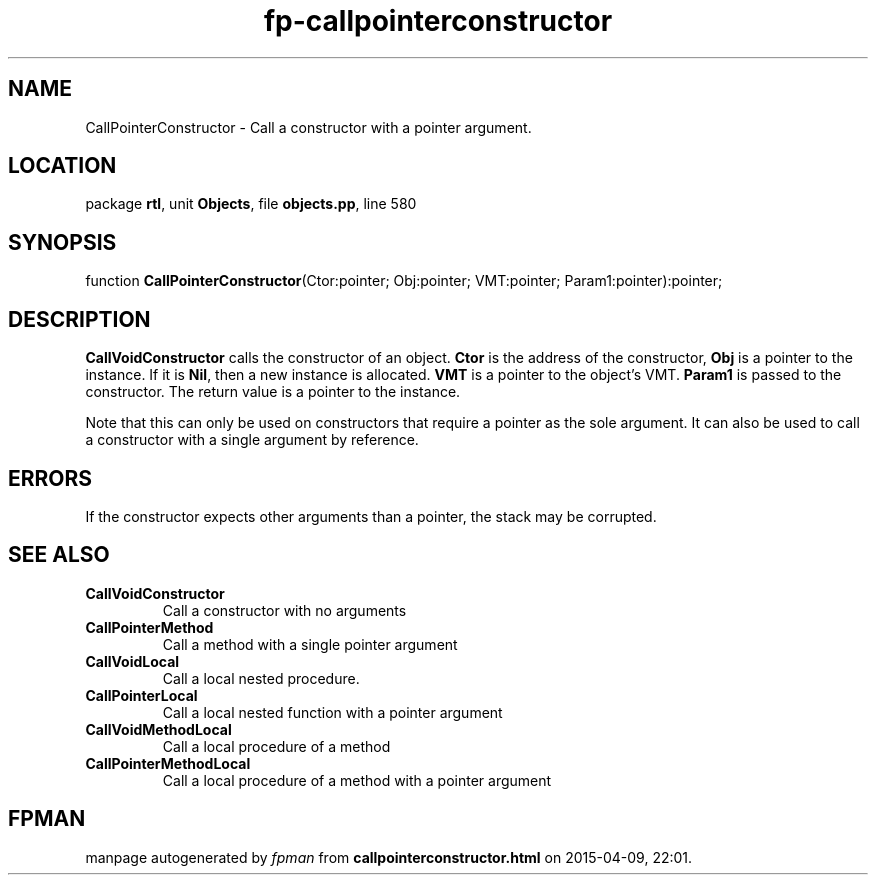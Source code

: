 .\" file autogenerated by fpman
.TH "fp-callpointerconstructor" 3 "2014-03-14" "fpman" "Free Pascal Programmer's Manual"
.SH NAME
CallPointerConstructor - Call a constructor with a pointer argument.
.SH LOCATION
package \fBrtl\fR, unit \fBObjects\fR, file \fBobjects.pp\fR, line 580
.SH SYNOPSIS
function \fBCallPointerConstructor\fR(Ctor:pointer; Obj:pointer; VMT:pointer; Param1:pointer):pointer;
.SH DESCRIPTION
\fBCallVoidConstructor\fR calls the constructor of an object. \fBCtor\fR is the address of the constructor, \fBObj\fR is a pointer to the instance. If it is \fBNil\fR, then a new instance is allocated. \fBVMT\fR is a pointer to the object's VMT. \fBParam1\fR is passed to the constructor. The return value is a pointer to the instance.

Note that this can only be used on constructors that require a pointer as the sole argument. It can also be used to call a constructor with a single argument by reference.


.SH ERRORS
If the constructor expects other arguments than a pointer, the stack may be corrupted.


.SH SEE ALSO
.TP
.B CallVoidConstructor
Call a constructor with no arguments
.TP
.B CallPointerMethod
Call a method with a single pointer argument
.TP
.B CallVoidLocal
Call a local nested procedure.
.TP
.B CallPointerLocal
Call a local nested function with a pointer argument
.TP
.B CallVoidMethodLocal
Call a local procedure of a method
.TP
.B CallPointerMethodLocal
Call a local procedure of a method with a pointer argument

.SH FPMAN
manpage autogenerated by \fIfpman\fR from \fBcallpointerconstructor.html\fR on 2015-04-09, 22:01.

